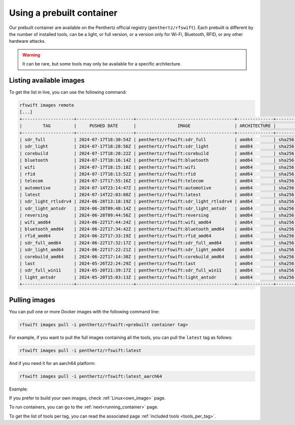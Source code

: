 .. _prebuiltcontainer:

Using a prebuilt container
==========================

Our prebuilt container are available on the Penthertz official registry (``penthertz/rfswift``). Each prebuilt is different by the number of installed tools, can be a light, or full version, or a version only for Wi-Fi, Bluetooth, RFID, or any other hardware attacks. 

.. Warning::

	It can be rare, but some tools may only be available for a specific architecture.

Listing available images
-------------------------

To get the list in live, you can use the following command:

.. code-block:: bash

	rfswift images remote
	[...]
	+--------------------+----------------------+--------------------------------------+--------------+-------------------------------------------------------------------------+
	|        TAG         |     PUSHED DATE      |                IMAGE                 | ARCHITECTURE |                                 DIGEST                                  |
	+--------------------+----------------------+--------------------------------------+--------------+-------------------------------------------------------------------------+
	| sdr_full           | 2024-07-17T18:30:54Z | penthertz/rfswift:sdr_full           | amd64        | sha256:aeea78ebdee039405905ce90dc8f642ac0484e386b320eb2215ae0b74c9d18ff |
	| sdr_light          | 2024-07-17T18:28:56Z | penthertz/rfswift:sdr_light          | amd64        | sha256:70973e503cbb225781eaeb6da9d59b15a791ec162939d7c7259065d44c013a5d |
	| corebuild          | 2024-07-17T18:28:22Z | penthertz/rfswift:corebuild          | amd64        | sha256:59f0059aac72499a721ebd22af85b53bd24dcf6caba4c7cb2ac75f83477bb2a9 |
	| bluetooth          | 2024-07-17T18:16:14Z | penthertz/rfswift:bluetooth          | amd64        | sha256:ed592ad5fbd8e62fde2e3777fc5d554a7d8097eb2f053c0798381265db56f9e7 |
	| wifi               | 2024-07-17T18:15:18Z | penthertz/rfswift:wifi               | amd64        | sha256:7d638c91f366d8d587ab339c3488ac07de95896e3e7570e212a676d386595f2a |
	| rfid               | 2024-07-17T18:13:52Z | penthertz/rfswift:rfid               | amd64        | sha256:5a693a88febe08c69ad2d4b6805283602130a19b5b7ba9a5a170c729a2187114 |
	| telecom            | 2024-07-17T17:55:16Z | penthertz/rfswift:telecom            | amd64        | sha256:8758b53ba9e2ca7b17f83769724f22f8f9e5388526376ce991aacfbe77f3fc1e |
	| automotive         | 2024-07-14T23:14:47Z | penthertz/rfswift:automotive         | amd64        | sha256:6d7bf1f82079e58de335282f61b5ef41654d4a6f7df43d5f4021d5db19a04b4f |
	| latest             | 2024-07-14T22:03:08Z | penthertz/rfswift:latest             | amd64        | sha256:0f47bd48c43bdc3c74680676caf6529dfaa76fe0860889e92368511da035a411 |
	| sdr_light_rtlsdrv4 | 2024-06-28T13:18:19Z | penthertz/rfswift:sdr_light_rtlsdrv4 | amd64        | sha256:b0d103f04e2f185c8191087a84bda17762b099b9cc2ac42cfd2504d5556815ca |
	| sdr_light_antsdr   | 2024-06-28T09:48:14Z | penthertz/rfswift:sdr_light_antsdr   | amd64        | sha256:11e5ca18edf7bd4aad92bcd359ba74e1588f2e1d9e3174d373a19121507efb56 |
	| reversing          | 2024-06-28T09:44:56Z | penthertz/rfswift:reversing          | amd64        | sha256:fd0044a2e8f22f29434484b213b37af02a787925c14f2740a6db52c1e6b94363 |
	| wifi_amd64         | 2024-06-22T17:44:24Z | penthertz/rfswift:wifi_amd64         | amd64        | sha256:e8abea79178402f83ddcf8e7d7969ac31eb49cede54915e4aeed09b29555be75 |
	| bluetooth_amd64    | 2024-06-22T17:34:42Z | penthertz/rfswift:bluetooth_amd64    | amd64        | sha256:37f9b903d84db537acdb77b425cca45eda968351835b19893f36c69d90ff0556 |
	| rfid_amd64         | 2024-06-22T17:33:19Z | penthertz/rfswift:rfid_amd64         | amd64        | sha256:57bbaf207150b7bed2f8836a7444102034bb303a3d9a353e66d6ff38570ad429 |
	| sdr_full_amd64     | 2024-06-22T17:32:17Z | penthertz/rfswift:sdr_full_amd64     | amd64        | sha256:7c0654033d52d1928c95978d6704c67f8e2898c2280b1a4c39cac87364e3201b |
	| sdr_light_amd64    | 2024-06-22T17:22:21Z | penthertz/rfswift:sdr_light_amd64    | amd64        | sha256:8abb056f4a2060255fe16b82e45b18c85735f352f2d14579ba69238b225f90d2 |
	| corebuild_amd64    | 2024-06-22T17:14:38Z | penthertz/rfswift:corebuild_amd64    | amd64        | sha256:cc8d802951ebdcf4ab4f653e1d0eb921b7ad9773e9ae78bd1791da5fe2d501ee |
	| last               | 2024-05-26T22:24:29Z | penthertz/rfswift:last               | amd64        | sha256:7aea486700938c5960503728a74b4de5ad39f84879c9eaf4746400655f8bad3c |
	| sdr_full_win11     | 2024-05-20T21:39:17Z | penthertz/rfswift:sdr_full_win11     | amd64        | sha256:024fff52e702bd2f5de26df3f8d65e48fff1d6140e3f303f299a8db8cfd82ef8 |
	| light_antsdr       | 2024-05-20T15:03:13Z | penthertz/rfswift:light_antsdr       | amd64        | sha256:cf976f8b4bf6b17640a711e0562688fd08938a7686480c4ade2dd507d7f5ad99 |
	+--------------------+----------------------+--------------------------------------+--------------+-------------------------------------------------------------------------+


Pulling images
---------------

You can pull one or more Docker images with the following command line:

.. code-block:: bash

	rfswift images pull -i penthertz/rfswift:<prebuilt container tag>


For example, if you want to pull the full images containing all the tools, you can pull the ``latest`` tag as follows:

.. code-block:: bash

	rfswift images pull -i penthertz/rfswift:latest

And if you need it for an aarch64 platform:

.. code-block:: bash

	rfswift images pull -i penthertz/rfswift:latest_aarch64


Example:

.. raw:: html

	<script src="https://asciinema.org/a/cUo633h6Q6ijO6vJfro6Tl1lW.js" id="asciicast-cUo633h6Q6ijO6vJfro6Tl1lW" async="true"></script>


If you prefer to build your own images, check :ref:`Linux<own_image>` page.

To run containers, you can go to the :ref:`next<running_container>` page.

To get the list of tools per tag, you can read the associated page :ref:`included tools <tools_per_tag>`.